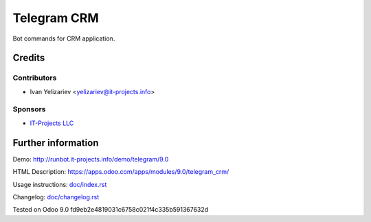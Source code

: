 ==============
 Telegram CRM
==============

Bot commands for CRM application.

Credits
=======

Contributors
------------
* Ivan Yelizariev <yelizariev@it-projects.info>

Sponsors
--------
* `IT-Projects LLC <https://it-projects.info>`__

Further information
===================

Demo: http://runbot.it-projects.info/demo/telegram/9.0

HTML Description: https://apps.odoo.com/apps/modules/9.0/telegram_crm/

Usage instructions: `<doc/index.rst>`__

Changelog: `<doc/changelog.rst>`__

Tested on Odoo 9.0 fd9eb2e4819031c6758c021f4c335b591367632d
